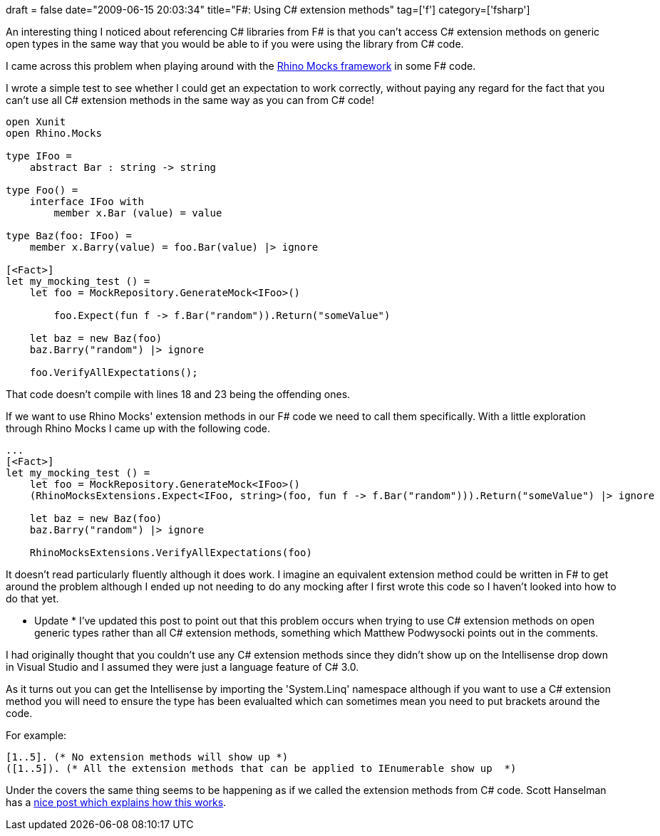 +++
draft = false
date="2009-06-15 20:03:34"
title="F#: Using C# extension methods"
tag=['f']
category=['fsharp']
+++

An interesting thing I noticed about referencing C# libraries from F# is that you can't access C# extension methods on generic open types in the same way that you would be able to if you were using the library from C# code.

I came across this problem when playing around with the http://ayende.com/projects/rhino-mocks.aspx[Rhino Mocks framework] in some F# code.

I wrote a simple test to see whether I could get an expectation to work correctly, without paying any regard for the fact that you can't use all C# extension methods in the same way as you can from C# code!

[source,ocaml]
----

open Xunit
open Rhino.Mocks

type IFoo =
    abstract Bar : string -> string

type Foo() =
    interface IFoo with
        member x.Bar (value) = value

type Baz(foo: IFoo) =
    member x.Barry(value) = foo.Bar(value) |> ignore

[<Fact>]
let my_mocking_test () =
    let foo = MockRepository.GenerateMock<IFoo>()

	foo.Expect(fun f -> f.Bar("random")).Return("someValue")

    let baz = new Baz(foo)
    baz.Barry("random") |> ignore

    foo.VerifyAllExpectations();
----

That code doesn't compile with lines 18 and 23 being the offending ones.

If we want to use Rhino Mocks' extension methods in our F# code we need to call them specifically. With a little exploration through Rhino Mocks I came up with the following code.

[source,ocaml]
----

...
[<Fact>]
let my_mocking_test () =
    let foo = MockRepository.GenerateMock<IFoo>()
    (RhinoMocksExtensions.Expect<IFoo, string>(foo, fun f -> f.Bar("random"))).Return("someValue") |> ignore

    let baz = new Baz(foo)
    baz.Barry("random") |> ignore

    RhinoMocksExtensions.VerifyAllExpectations(foo)
----

It doesn't read particularly fluently although it does work. I imagine an equivalent extension method could be written in F# to get around the problem although I ended up not needing to do any mocking after I first wrote this code so I haven't looked into how to do that yet.

* Update *
I've updated this post to point out that this problem occurs when trying to use C# extension methods on open generic types rather than all C# extension methods, something which Matthew Podwysocki points out in the comments.

I had originally thought that you couldn't use any C# extension methods since they didn't show up on the Intellisense drop down in Visual Studio and I assumed they were just a language feature of C# 3.0.

As it turns out you can get the Intellisense by importing the 'System.Linq' namespace although if you want to use a C# extension method you will need to ensure the type has been evalualted which can sometimes mean you need to put brackets around the code.

For example:

[source,ocaml]
----

[1..5]. (* No extension methods will show up *)
([1..5]). (* All the extension methods that can be applied to IEnumerable show up  *)
----

Under the covers the same thing seems to be happening as if we called the extension methods from C# code. Scott Hanselman has a http://www.hanselman.com/blog/HowDoExtensionMethodsWorkAndWhyWasANewCLRNotRequired.aspx[nice post which explains how this works].
